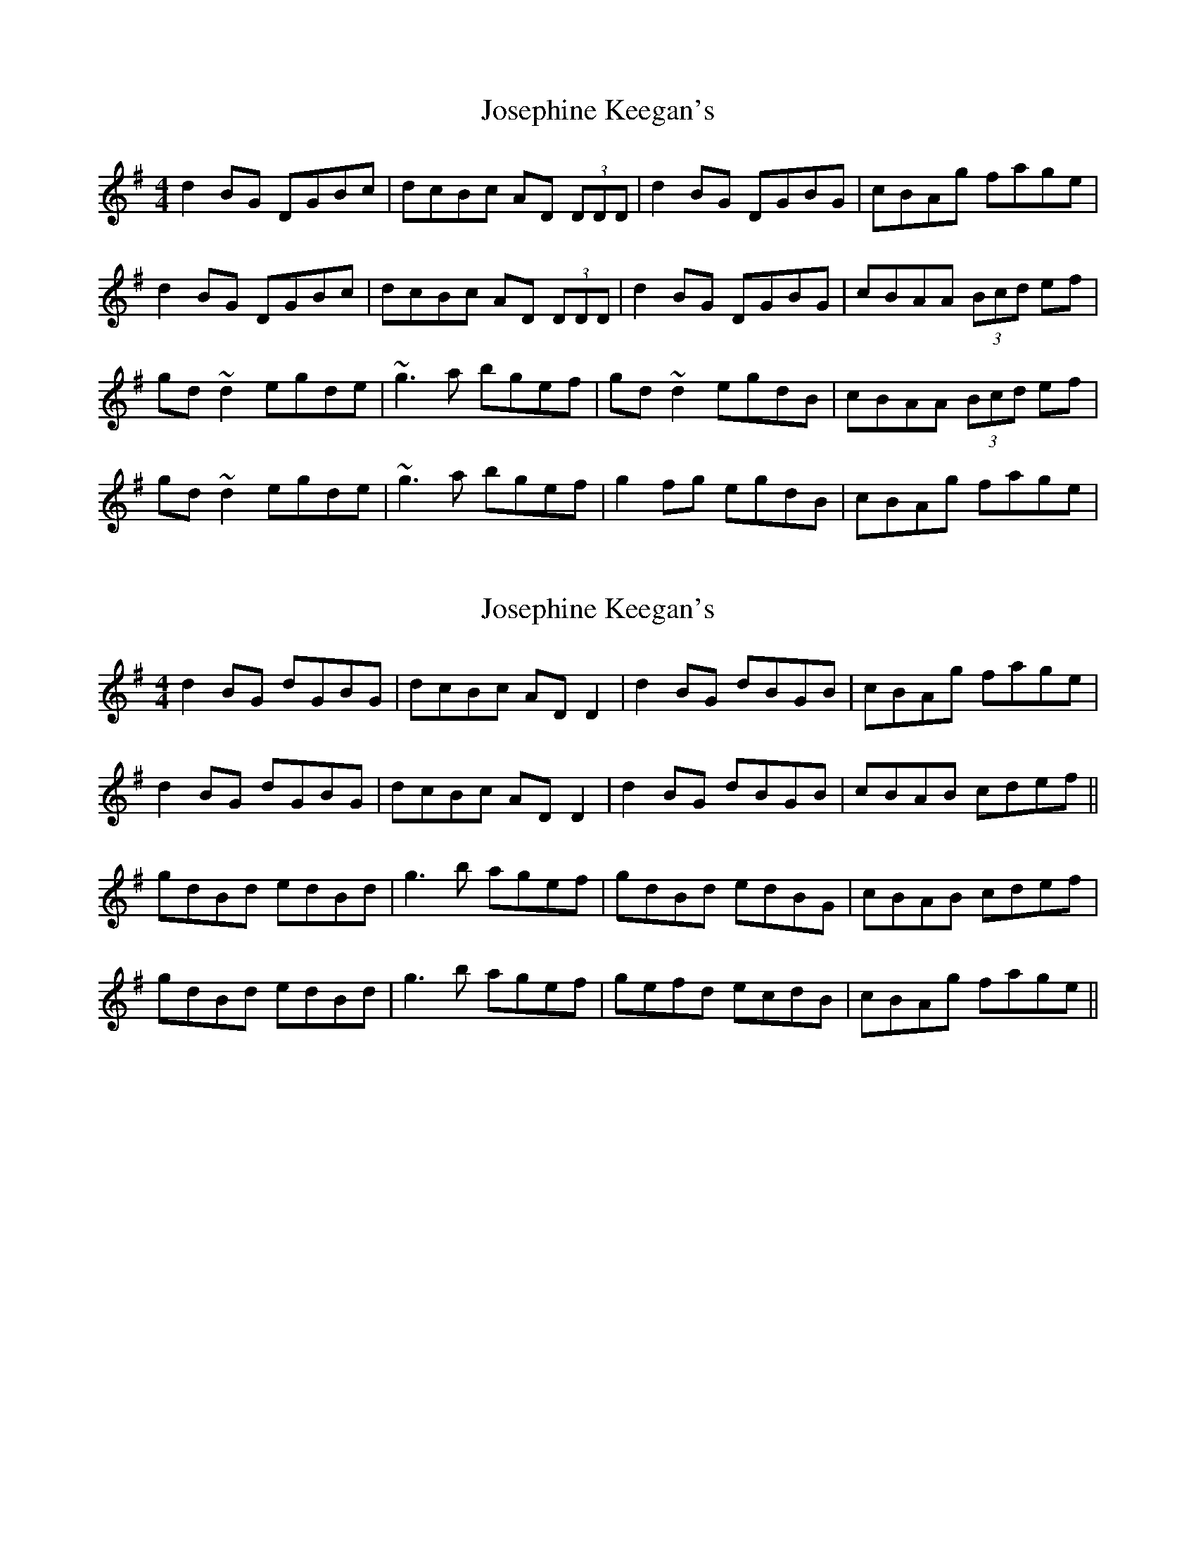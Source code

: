 X: 1
T: Josephine Keegan's
Z: Dr. Dow
S: https://thesession.org/tunes/2778#setting2778
R: reel
M: 4/4
L: 1/8
K: Gmaj
d2BG DGBc|dcBc AD (3DDD|d2BG DGBG|cBAg fage|
d2BG DGBc|dcBc AD (3DDD|d2BG DGBG|cBAA (3Bcd ef|
gd~d2 egde|~g3a bgef|gd~d2 egdB|cBAA (3Bcd ef|
gd~d2 egde|~g3a bgef|g2fg egdB|cBAg fage|
X: 2
T: Josephine Keegan's
Z: Dr. Dow
S: https://thesession.org/tunes/2778#setting16005
R: reel
M: 4/4
L: 1/8
K: Gmaj
d2BG dGBG|dcBc ADD2|d2BG dBGB|cBAg fage| d2BG dGBG|dcBc ADD2|d2BG dBGB|cBAB cdef|| gdBd edBd|g3b agef|gdBd edBG|cBAB cdef| gdBd edBd|g3b agef|gefd ecdB|cBAg fage||
X: 3
T: Josephine Keegan's
Z: Dr. Dow
S: https://thesession.org/tunes/2778#setting16006
R: reel
M: 4/4
L: 1/8
K: Amaj
eAcA e2 (3agf | eAdc BEGB | eAcA e3a | fdBa (3gfe (3agf |
eAcA e2 (3agf | eAcA Bcdf | eccB cdea | fdBc defg ||
a2ea ceA2 | aAce fBB2 | a2ea ceA2 | dcBc defg |
a2ea ceA2 | aAce fBBe | (3agf (3gfe (3fed (3cBA | (3fga (3gfe fgaf ||
X: 4
T: Josephine Keegan's
Z: Dr. Dow
S: https://thesession.org/tunes/2778#setting16007
R: reel
M: 4/4
L: 1/8
K: Gmaj
d2 BG DGBd|dcBc AD ~D2|dcBG DGBd|ceag fage|d2 BG DGBd|dcBc AD ~D2|dcBG DGBd|cA ~A2 cdef||~g2 dg edef|~g3 a bgaf|~g2 fd (3efg dB|cA ~A2 cdef|~g2 dg edef|~g3 a bgaf|~g2 fd edBd|cBAg fage||
X: 5
T: Josephine Keegan's
Z: Dr. Dow
S: https://thesession.org/tunes/2778#setting23183
R: reel
M: 4/4
L: 1/8
K: Gmaj
dGBG d2 (3gfe | dGcB ADFA | dGBG d3g | ecAg (3fed (3gfe |
dGBG d2 (3gfe | dGBG ABce | dBBA Bcdg | ecAB cdef ||
g2dg BdG2 | gGBd eAA2 | g2dg BdG2 | cBAB cdef |
g2dg BdG2 | gGBd eAAd | (3gfe (3fed (3edc (3BAG | (3efg (3fed efge ||
